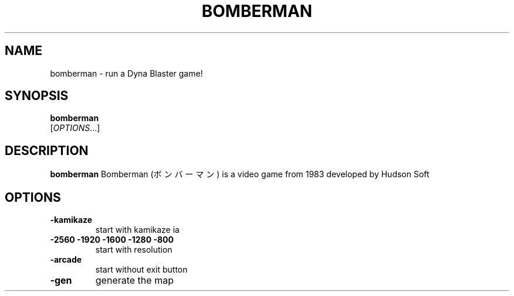 .TH BOMBERMAN 1 2016-02-12 bomberman
.SH NAME
bomberman \- run a Dyna Blaster game!
.SH SYNOPSIS
.B bomberman
\fI \fR[\fIOPTIONS\fR...]
.SH DESCRIPTION
.B bomberman
Bomberman (ボンバーマン) is a video game from 1983 developed by Hudson Soft
.SH OPTIONS
.TP
\fB\-kamikaze\f
start with kamikaze ia

.TP
\fB\-2560 -1920 -1600 -1280 -800\f
start with resolution

.TP
\fB\-arcade\f
start without exit button

.TP
\fB\-gen\f
generate the map
